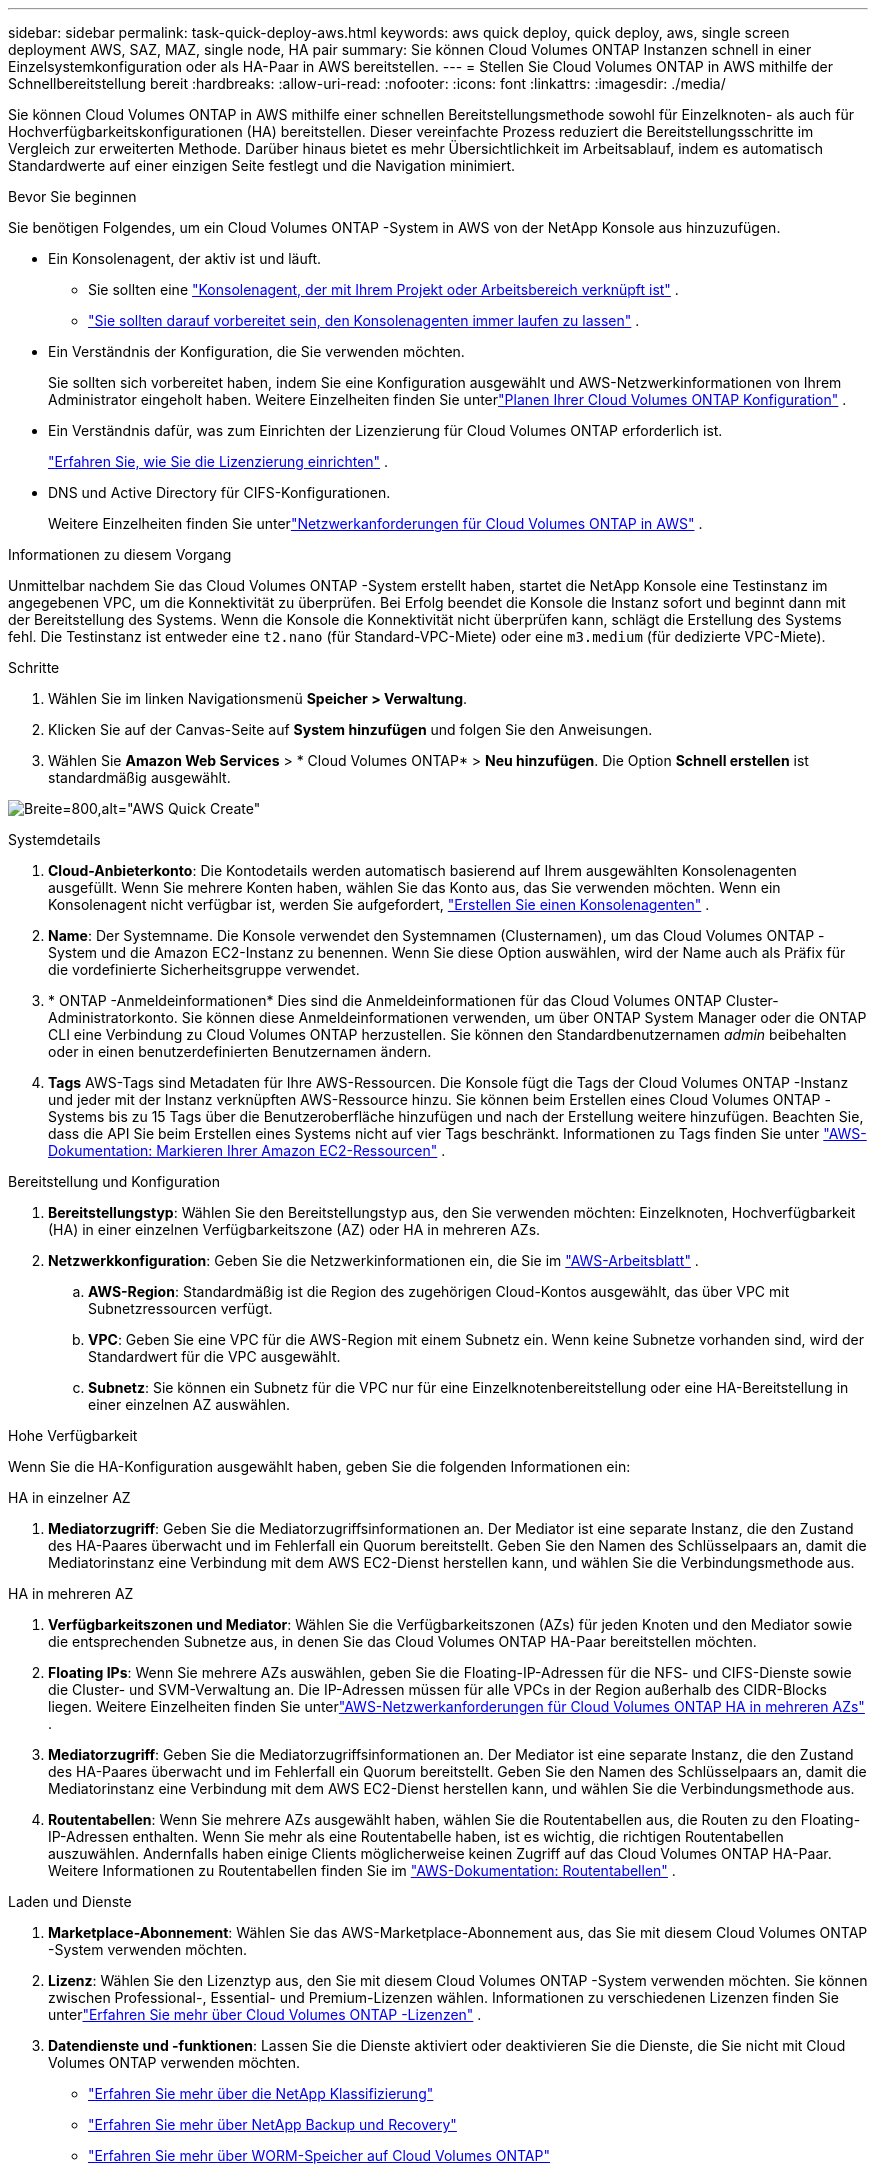 ---
sidebar: sidebar 
permalink: task-quick-deploy-aws.html 
keywords: aws quick deploy, quick deploy, aws, single screen deployment AWS, SAZ, MAZ, single node, HA pair 
summary: Sie können Cloud Volumes ONTAP Instanzen schnell in einer Einzelsystemkonfiguration oder als HA-Paar in AWS bereitstellen. 
---
= Stellen Sie Cloud Volumes ONTAP in AWS mithilfe der Schnellbereitstellung bereit
:hardbreaks:
:allow-uri-read: 
:nofooter: 
:icons: font
:linkattrs: 
:imagesdir: ./media/


[role="lead"]
Sie können Cloud Volumes ONTAP in AWS mithilfe einer schnellen Bereitstellungsmethode sowohl für Einzelknoten- als auch für Hochverfügbarkeitskonfigurationen (HA) bereitstellen.  Dieser vereinfachte Prozess reduziert die Bereitstellungsschritte im Vergleich zur erweiterten Methode.  Darüber hinaus bietet es mehr Übersichtlichkeit im Arbeitsablauf, indem es automatisch Standardwerte auf einer einzigen Seite festlegt und die Navigation minimiert.

.Bevor Sie beginnen
Sie benötigen Folgendes, um ein Cloud Volumes ONTAP -System in AWS von der NetApp Konsole aus hinzuzufügen.

[[licensing]]
* Ein Konsolenagent, der aktiv ist und läuft.
+
** Sie sollten eine https://docs.netapp.com/us-en/bluexp-setup-admin/task-quick-start-connector-aws.html["Konsolenagent, der mit Ihrem Projekt oder Arbeitsbereich verknüpft ist"^] .
** https://docs.netapp.com/us-en/bluexp-setup-admin/concept-connectors.html["Sie sollten darauf vorbereitet sein, den Konsolenagenten immer laufen zu lassen"^] .


* Ein Verständnis der Konfiguration, die Sie verwenden möchten.
+
Sie sollten sich vorbereitet haben, indem Sie eine Konfiguration ausgewählt und AWS-Netzwerkinformationen von Ihrem Administrator eingeholt haben. Weitere Einzelheiten finden Sie unterlink:task-planning-your-config.html["Planen Ihrer Cloud Volumes ONTAP Konfiguration"^] .

* Ein Verständnis dafür, was zum Einrichten der Lizenzierung für Cloud Volumes ONTAP erforderlich ist.
+
link:task-set-up-licensing-aws.html["Erfahren Sie, wie Sie die Lizenzierung einrichten"^] .

* DNS und Active Directory für CIFS-Konfigurationen.
+
Weitere Einzelheiten finden Sie unterlink:reference-networking-aws.html["Netzwerkanforderungen für Cloud Volumes ONTAP in AWS"^] .



.Informationen zu diesem Vorgang
Unmittelbar nachdem Sie das Cloud Volumes ONTAP -System erstellt haben, startet die NetApp Konsole eine Testinstanz im angegebenen VPC, um die Konnektivität zu überprüfen.  Bei Erfolg beendet die Konsole die Instanz sofort und beginnt dann mit der Bereitstellung des Systems.  Wenn die Konsole die Konnektivität nicht überprüfen kann, schlägt die Erstellung des Systems fehl.  Die Testinstanz ist entweder eine `t2.nano` (für Standard-VPC-Miete) oder eine `m3.medium` (für dedizierte VPC-Miete).

.Schritte
. Wählen Sie im linken Navigationsmenü *Speicher > Verwaltung*.
. [[Abonnieren]]Klicken Sie auf der Canvas-Seite auf *System hinzufügen* und folgen Sie den Anweisungen.
. Wählen Sie *Amazon Web Services* > * Cloud Volumes ONTAP* > *Neu hinzufügen*.  Die Option *Schnell erstellen* ist standardmäßig ausgewählt.


image:screenshot-aws-quick-create.png["Breite=800,alt=\"AWS Quick Create\""]

.Systemdetails
. *Cloud-Anbieterkonto*: Die Kontodetails werden automatisch basierend auf Ihrem ausgewählten Konsolenagenten ausgefüllt.  Wenn Sie mehrere Konten haben, wählen Sie das Konto aus, das Sie verwenden möchten.  Wenn ein Konsolenagent nicht verfügbar ist, werden Sie aufgefordert, https://docs.netapp.com/us-en/bluexp-setup-admin/task-quick-start-connector-aws.html["Erstellen Sie einen Konsolenagenten"^] .
. *Name*: Der Systemname.  Die Konsole verwendet den Systemnamen (Clusternamen), um das Cloud Volumes ONTAP -System und die Amazon EC2-Instanz zu benennen.  Wenn Sie diese Option auswählen, wird der Name auch als Präfix für die vordefinierte Sicherheitsgruppe verwendet.
. * ONTAP -Anmeldeinformationen* Dies sind die Anmeldeinformationen für das Cloud Volumes ONTAP Cluster-Administratorkonto.  Sie können diese Anmeldeinformationen verwenden, um über ONTAP System Manager oder die ONTAP CLI eine Verbindung zu Cloud Volumes ONTAP herzustellen.  Sie können den Standardbenutzernamen _admin_ beibehalten oder in einen benutzerdefinierten Benutzernamen ändern.
. *Tags* AWS-Tags sind Metadaten für Ihre AWS-Ressourcen.  Die Konsole fügt die Tags der Cloud Volumes ONTAP -Instanz und jeder mit der Instanz verknüpften AWS-Ressource hinzu.  Sie können beim Erstellen eines Cloud Volumes ONTAP -Systems bis zu 15 Tags über die Benutzeroberfläche hinzufügen und nach der Erstellung weitere hinzufügen.  Beachten Sie, dass die API Sie beim Erstellen eines Systems nicht auf vier Tags beschränkt.  Informationen zu Tags finden Sie unter https://docs.aws.amazon.com/AWSEC2/latest/UserGuide/Using_Tags.html["AWS-Dokumentation: Markieren Ihrer Amazon EC2-Ressourcen"^] .


.Bereitstellung und Konfiguration
. *Bereitstellungstyp*: Wählen Sie den Bereitstellungstyp aus, den Sie verwenden möchten: Einzelknoten, Hochverfügbarkeit (HA) in einer einzelnen Verfügbarkeitszone (AZ) oder HA in mehreren AZs.
. *Netzwerkkonfiguration*: Geben Sie die Netzwerkinformationen ein, die Sie im https://docs.netapp.com/us-en/bluexp-cloud-volumes-ontap/task-planning-your-config.html#collect-networking-information["AWS-Arbeitsblatt"^] .
+
.. *AWS-Region*: Standardmäßig ist die Region des zugehörigen Cloud-Kontos ausgewählt, das über VPC mit Subnetzressourcen verfügt.
.. *VPC*: Geben Sie eine VPC für die AWS-Region mit einem Subnetz ein.  Wenn keine Subnetze vorhanden sind, wird der Standardwert für die VPC ausgewählt.
.. *Subnetz*: Sie können ein Subnetz für die VPC nur für eine Einzelknotenbereitstellung oder eine HA-Bereitstellung in einer einzelnen AZ auswählen.




.Hohe Verfügbarkeit
Wenn Sie die HA-Konfiguration ausgewählt haben, geben Sie die folgenden Informationen ein:

[role="tabbed-block"]
====
.HA in einzelner AZ
--
. *Mediatorzugriff*: Geben Sie die Mediatorzugriffsinformationen an.  Der Mediator ist eine separate Instanz, die den Zustand des HA-Paares überwacht und im Fehlerfall ein Quorum bereitstellt.  Geben Sie den Namen des Schlüsselpaars an, damit die Mediatorinstanz eine Verbindung mit dem AWS EC2-Dienst herstellen kann, und wählen Sie die Verbindungsmethode aus.


--
.HA in mehreren AZ
--
. *Verfügbarkeitszonen und Mediator*: Wählen Sie die Verfügbarkeitszonen (AZs) für jeden Knoten und den Mediator sowie die entsprechenden Subnetze aus, in denen Sie das Cloud Volumes ONTAP HA-Paar bereitstellen möchten.
. *Floating IPs*: Wenn Sie mehrere AZs auswählen, geben Sie die Floating-IP-Adressen für die NFS- und CIFS-Dienste sowie die Cluster- und SVM-Verwaltung an.  Die IP-Adressen müssen für alle VPCs in der Region außerhalb des CIDR-Blocks liegen.  Weitere Einzelheiten finden Sie unterlink:https://docs.netapp.com/us-en/bluexp-cloud-volumes-ontap/reference-networking-aws.html#requirements-for-ha-pairs-in-multiple-azs["AWS-Netzwerkanforderungen für Cloud Volumes ONTAP HA in mehreren AZs"^] .
. *Mediatorzugriff*: Geben Sie die Mediatorzugriffsinformationen an.  Der Mediator ist eine separate Instanz, die den Zustand des HA-Paares überwacht und im Fehlerfall ein Quorum bereitstellt.  Geben Sie den Namen des Schlüsselpaars an, damit die Mediatorinstanz eine Verbindung mit dem AWS EC2-Dienst herstellen kann, und wählen Sie die Verbindungsmethode aus.
. *Routentabellen*: Wenn Sie mehrere AZs ausgewählt haben, wählen Sie die Routentabellen aus, die Routen zu den Floating-IP-Adressen enthalten.  Wenn Sie mehr als eine Routentabelle haben, ist es wichtig, die richtigen Routentabellen auszuwählen.  Andernfalls haben einige Clients möglicherweise keinen Zugriff auf das Cloud Volumes ONTAP HA-Paar.  Weitere Informationen zu Routentabellen finden Sie im http://docs.aws.amazon.com/AmazonVPC/latest/UserGuide/VPC_Route_Tables.html["AWS-Dokumentation: Routentabellen"^] .


--
====
.Laden und Dienste
. *Marketplace-Abonnement*: Wählen Sie das AWS-Marketplace-Abonnement aus, das Sie mit diesem Cloud Volumes ONTAP -System verwenden möchten.
. *Lizenz*: Wählen Sie den Lizenztyp aus, den Sie mit diesem Cloud Volumes ONTAP -System verwenden möchten.  Sie können zwischen Professional-, Essential- und Premium-Lizenzen wählen.  Informationen zu verschiedenen Lizenzen finden Sie unterlink:concept-licensing.html["Erfahren Sie mehr über Cloud Volumes ONTAP -Lizenzen"^] .
. *Datendienste und -funktionen*: Lassen Sie die Dienste aktiviert oder deaktivieren Sie die Dienste, die Sie nicht mit Cloud Volumes ONTAP verwenden möchten.
+
** https://docs.netapp.com/us-en/bluexp-classification/concept-cloud-compliance.html["Erfahren Sie mehr über die NetApp Klassifizierung"^]
** https://docs.netapp.com/us-en/bluexp-backup-recovery/concept-backup-to-cloud.html["Erfahren Sie mehr über NetApp Backup und Recovery"^]
** link:concept-worm.html["Erfahren Sie mehr über WORM-Speicher auf Cloud Volumes ONTAP"]
+

TIP: Wenn Sie WORM und Daten-Tiering nutzen möchten, müssen Sie Backup und Recovery deaktivieren und ein Cloud Volumes ONTAP System mit Version 9.8 oder höher bereitstellen.

** * NetApp Support Site-Konto*: Wenn Sie mehrere Konten haben, wählen Sie das Konto aus, das Sie verwenden möchten.




.Zusammenfassung
Überprüfen oder bearbeiten Sie die eingegebenen Details und klicken Sie dann auf *Erstellen*.

.Weiterführende Links
* link:task-planning-your-config.html["Planen Ihrer Cloud Volumes ONTAP Konfiguration"]
* link:task-deploying-otc-aws.html["Stellen Sie Cloud Volumes ONTAP in AWS mithilfe der erweiterten Bereitstellung bereit"]

